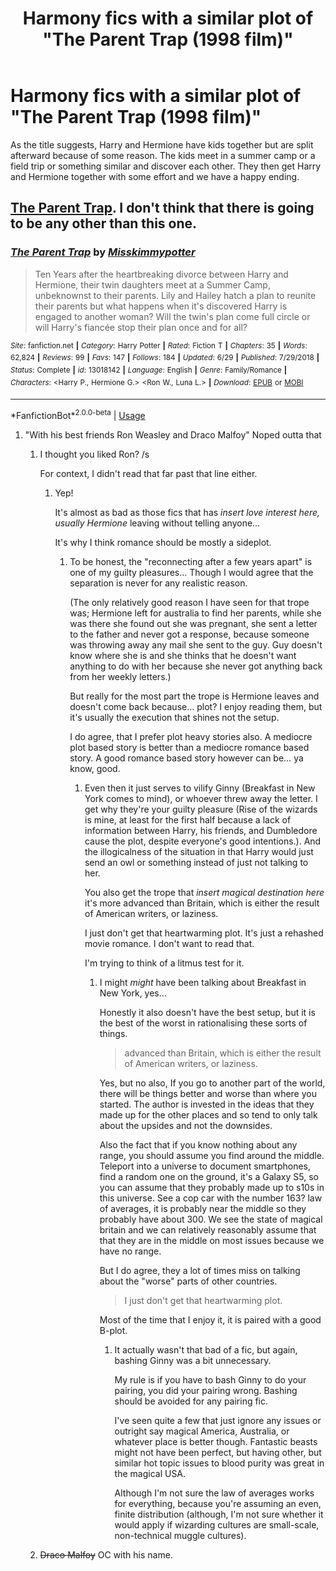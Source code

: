 #+TITLE: Harmony fics with a similar plot of "The Parent Trap (1998 film)"

* Harmony fics with a similar plot of "The Parent Trap (1998 film)"
:PROPERTIES:
:Author: carlos1096
:Score: 2
:DateUnix: 1572179943.0
:DateShort: 2019-Oct-27
:FlairText: Request
:END:
As the title suggests, Harry and Hermione have kids together but are split afterward because of some reason. The kids meet in a summer camp or a field trip or something similar and discover each other. They then get Harry and Hermione together with some effort and we have a happy ending.


** [[https://www.fanfiction.net/s/13018142/1/][The Parent Trap]]. I don't think that there is going to be any other than this one.
:PROPERTIES:
:Author: bonsly24
:Score: 1
:DateUnix: 1572188550.0
:DateShort: 2019-Oct-27
:END:

*** [[https://www.fanfiction.net/s/13018142/1/][*/The Parent Trap/*]] by [[https://www.fanfiction.net/u/1799936/Misskimmypotter][/Misskimmypotter/]]

#+begin_quote
  Ten Years after the heartbreaking divorce between Harry and Hermione, their twin daughters meet at a Summer Camp, unbeknownst to their parents. Lily and Hailey hatch a plan to reunite their parents but what happens when it's discovered Harry is engaged to another woman? Will the twin's plan come full circle or will Harry's fiancée stop their plan once and for all?
#+end_quote

^{/Site/:} ^{fanfiction.net} ^{*|*} ^{/Category/:} ^{Harry} ^{Potter} ^{*|*} ^{/Rated/:} ^{Fiction} ^{T} ^{*|*} ^{/Chapters/:} ^{35} ^{*|*} ^{/Words/:} ^{62,824} ^{*|*} ^{/Reviews/:} ^{99} ^{*|*} ^{/Favs/:} ^{147} ^{*|*} ^{/Follows/:} ^{184} ^{*|*} ^{/Updated/:} ^{6/29} ^{*|*} ^{/Published/:} ^{7/29/2018} ^{*|*} ^{/Status/:} ^{Complete} ^{*|*} ^{/id/:} ^{13018142} ^{*|*} ^{/Language/:} ^{English} ^{*|*} ^{/Genre/:} ^{Family/Romance} ^{*|*} ^{/Characters/:} ^{<Harry} ^{P.,} ^{Hermione} ^{G.>} ^{<Ron} ^{W.,} ^{Luna} ^{L.>} ^{*|*} ^{/Download/:} ^{[[http://www.ff2ebook.com/old/ffn-bot/index.php?id=13018142&source=ff&filetype=epub][EPUB]]} ^{or} ^{[[http://www.ff2ebook.com/old/ffn-bot/index.php?id=13018142&source=ff&filetype=mobi][MOBI]]}

--------------

*FanfictionBot*^{2.0.0-beta} | [[https://github.com/tusing/reddit-ffn-bot/wiki/Usage][Usage]]
:PROPERTIES:
:Author: FanfictionBot
:Score: 2
:DateUnix: 1572188651.0
:DateShort: 2019-Oct-27
:END:

**** "With his best friends Ron Weasley and Draco Malfoy" Noped outta that
:PROPERTIES:
:Author: Bleepbloopbotz2
:Score: 4
:DateUnix: 1572194133.0
:DateShort: 2019-Oct-27
:END:

***** I thought you liked Ron? /s

For context, I didn't read that far past that line either.
:PROPERTIES:
:Author: bonsly24
:Score: 2
:DateUnix: 1572197124.0
:DateShort: 2019-Oct-27
:END:

****** Yep!

It's almost as bad as those fics that has /insert love interest here, usually Hermione/ leaving without telling anyone...

It's why I think romance should be mostly a sideplot.
:PROPERTIES:
:Score: 2
:DateUnix: 1572214292.0
:DateShort: 2019-Oct-28
:END:

******* To be honest, the "reconnecting after a few years apart" is one of my guilty pleasures... Though I would agree that the separation is never for any realistic reason.

(The only relatively good reason I have seen for that trope was; Hermione left for australia to find her parents, while she was there she found out she was pregnant, she sent a letter to the father and never got a response, because someone was throwing away any mail she sent to the guy. Guy doesn't know where she is and she thinks that he doesn't want anything to do with her because she never got anything back from her weekly letters.)

But really for the most part the trope is Hermione leaves and doesn't come back because... plot? I enjoy reading them, but it's usually the execution that shines not the setup.

I do agree, that I prefer plot heavy stories also. A mediocre plot based story is better than a mediocre romance based story. A good romance based story however can be... ya know, good.
:PROPERTIES:
:Author: bonsly24
:Score: 2
:DateUnix: 1572223854.0
:DateShort: 2019-Oct-28
:END:

******** Even then it just serves to vilify Ginny (Breakfast in New York comes to mind), or whoever threw away the letter. I get why they're your guilty pleasure (Rise of the wizards is mine, at least for the first half because a lack of information between Harry, his friends, and Dumbledore cause the plot, despite everyone's good intentions.). And the illogicalness of the situation in that Harry would just send an owl or something instead of just not talking to her.

You also get the trope that /insert magical destination here/ it's more advanced than Britain, which is either the result of American writers, or laziness.

I just don't get that heartwarming plot. It's just a rehashed movie romance. I don't want to read that.

I'm trying to think of a litmus test for it.
:PROPERTIES:
:Score: 2
:DateUnix: 1572225065.0
:DateShort: 2019-Oct-28
:END:

********* I might /might/ have been talking about Breakfast in New York, yes...

Honestly it also doesn't have the best setup, but it is the best of the worst in rationalising these sorts of things.

#+begin_quote
  advanced than Britain, which is either the result of American writers, or laziness.
#+end_quote

Yes, but no also, If you go to another part of the world, there will be things better and worse than where you started. The author is invested in the ideas that they made up for the other places and so tend to only talk about the upsides and not the downsides.

Also the fact that if you know nothing about any range, you should assume you find around the middle. Teleport into a universe to document smartphones, find a random one on the ground, it's a Galaxy S5, so you can assume that they probably made up to s10s in this universe. See a cop car with the number 163? law of averages, it is probably near the middle so they probably have about 300. We see the state of magical britain and we can relatively reasonably assume that that they are in the middle on most issues because we have no range.

But I do agree, they a lot of times miss on talking about the "worse" parts of other countries.

#+begin_quote
  I just don't get that heartwarming plot.
#+end_quote

Most of the time that I enjoy it, it is paired with a good B-plot.
:PROPERTIES:
:Author: bonsly24
:Score: 2
:DateUnix: 1572245015.0
:DateShort: 2019-Oct-28
:END:

********** It actually wasn't that bad of a fic, but again, bashing Ginny was a bit unnecessary.

My rule is if you have to bash Ginny to do your pairing, you did your pairing wrong. Bashing should be avoided for any pairing fic.

I've seen quite a few that just ignore any issues or outright say magical America, Australia, or whatever place is better though. Fantastic beasts might not have been perfect, but having other, but similar hot topic issues to blood purity was great in the magical USA.

Although I'm not sure the law of averages works for everything, because you're assuming an even, finite distribution (although, I'm not sure whether it would apply if wizarding cultures are small-scale, non-technical muggle cultures).
:PROPERTIES:
:Score: 2
:DateUnix: 1572246530.0
:DateShort: 2019-Oct-28
:END:


***** +Draco Malfoy+ OC with his name.
:PROPERTIES:
:Score: 1
:DateUnix: 1572214363.0
:DateShort: 2019-Oct-28
:END:
